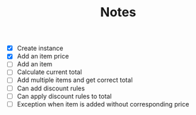#+TITLE: Notes

- [X] Create instance
- [X] Add an item price
- [ ] Add an item
- [ ] Calculate current total
- [ ] Add multiple items and get correct total
- [ ] Can add discount rules
- [ ] Can apply discount rules to total
- [ ] Exception when item is added without corresponding price
